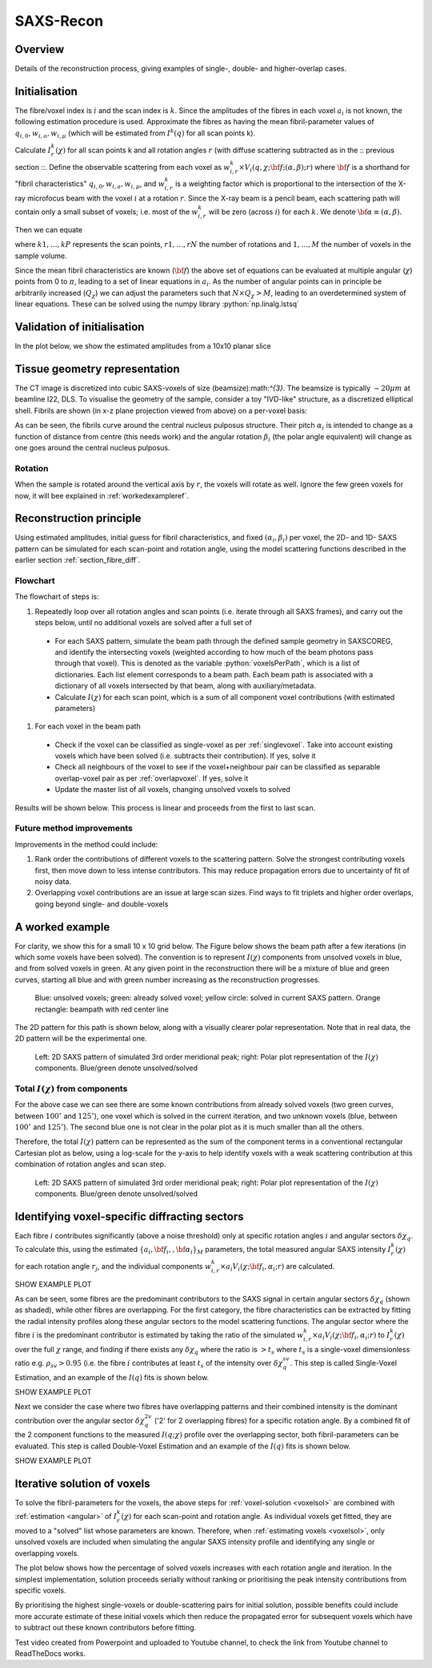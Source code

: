 .. role:: python(code)
  :language: python
  :class: highlight

SAXS-Recon
============

.. _Overview:

Overview
------------
Details of the reconstruction process, giving examples of single-, double- and higher-overlap cases.

.. _initial:

Initialisation
---------------
The fibre/voxel index is :math:`i` and the scan index is :math:`k`. Since the amplitudes of the fibres in each voxel :math:`a_{i}` is not known, the following estimation procedure is used. Approximate the fibres as having the mean fibril-parameter values of :math:`q_{i,0},w_{i,a},w_{i,\mu}` (which will be estimated from :math:`I^{k}(q)` for all scan points k). 

Calculate :math:`I^{k}_{r}(\chi)` for all scan points k and all rotation angles :math:`r` (with diffuse scattering subtracted as in the :: previous section ::. Define the observable scattering from each voxel as :math:`w_{i,r}^{k} \times V_{i}(q,\chi;{\bf{f}};(\alpha,\beta);r)` where :math:`\bf{f}` is a shorthand for "fibril characteristics" :math:`q_{i,0},w_{i,a},w_{i,\mu}`, and :math:`w_{i,r}^{k}` is a weighting factor which is proportional to the intersection of the X-ray microfocus beam with the voxel :math:`i` at a rotation :math:`r`. Since the X-ray beam is a pencil beam, each scattering path will contain only a small subset of voxels; i.e. most of the :math:`w_{i,r}^{k}` will be zero (across :math:`i`) for each :math:`k`. We denote :math:`\bf{\alpha}\equiv(\alpha,\beta).`

Then we can equate 

.. math::
   :nowrap:

   \begin{eqnarray}
      I^{k1}_{r1}(\chi)    & = & w_{1,r1}^{k1} \times a_{1} V_{1}(\chi;{\bf{f_{1},\alpha_{1}}};r1) + \ldots + w_{M,r1}^{k1} \times a_{M} V_{M}(\chi;{\bf{f_{M},\alpha_{M}}};r1)\\
      I^{k2}_{r1}(\chi)    & = & w_{1,r1}^{k2} \times a_{1} V_{1}(\chi;{\bf{f_{1},\alpha_{1}}};r1) + \ldots + w_{M,r1}^{k2} \times a_{M} V_{M}(\chi;{\bf{f_{M},\alpha_{M}}};r1)\\
      I^{k3}_{r1}(\chi)    & = & \ldots \\
      I^{kP}_{rN}(\chi)    & = & w_{1,rN}^{kP} \times a_{1} V_{1}(\chi;{\bf{f_{1},\alpha_{1}}};rN) + \ldots + w_{M,rN}^{kP} \times a_{M} V_{M}(\chi;{\bf{f_{M},\alpha_{M}}};rN)
   \end{eqnarray}

where :math:`k1,\ldots,kP` represents the scan points, :math:`r1,\ldots,rN` the number of rotations and :math:`1,\ldots,M` the number of voxels in the sample volume. 

Since the mean fibril characteristics are known (:math:`\bf{f}`) the above set of equations can be evaluated at multiple angular (:math:`\chi`) points from 0 to :math:`\pi`, leading to a set of linear equations in :math:`a_{i}`. As the number of angular points can in principle be arbitrarily increased (:math:`Q_{\chi}`) we can adjust the parameters such that :math:`N \times Q_{\chi} > M`, leading to an overdetermined system of linear equations. These can be solved using the numpy library :python:`np.linalg.lstsq` 

.. code-block:: python
   :linenos:

   import numpy as np
   """
   the equation works like
   1                2       3   ....   Nfibrils = I(chi1)
   a1*model(chi1) + a2*model(chi1) ... aN*model(chi1) = I(chi1)
   a1*model(chi2) + a2*model(chi2) ... aN*model(chi2) = I(chi2)
   .
   .
   .
   M = Nx*r*n_chi_svd
   a(M)*model(chiM) + a2*model(chiM) ... aN*model(chiM) = I(chiM)
   """
   """
   for chi_s_svd points (j: 0 to n_chi_svd-1)
   for each voxel in pdict, evaluate I(chi) and model weight at chi_s_svd points
   use mean values of q0, wa, wMu
   if the value is > threshold (e.g. 1% of max val) then 
   in matrix A, add model weight to "indx" column; "nxscan*n_chi_svd + j" row
   add it to the Ichi value at that point chi_s_svd; add to b_svd
   """
   ampval2=np.linalg.lstsq(a_svd_arr, b_svd_arr, rcond=None)[0]

.. _validationinitial:

Validation of initialisation
--------------------------------
In the plot below, we show the estimated amplitudes from a 10x10 planar slice

.. image:: pred_vs_actualAmps_labels.png
  :width: 400

.. _geometry:

Tissue geometry representation
--------------------------------
The CT image is discretized into cubic SAXS-voxels of size (beamsize):math:`^{3}`. The beamsize is typically :math:`\sim 20 \mu m` at beamline I22, DLS. To visualise the geometry of the sample, consider a toy "IVD-like" structure, as a discretized elliptical shell. Fibrils are shown (in x-z plane projection viewed from above) on a per-voxel basis:

.. image:: figures-saxsrecon/190124_modelIVD_top.png
  :width: 700

As can be seen, the fibrils curve around the central nucleus pulposus structure. Their pitch :math:`\alpha_{i}` is intended to change as a function of distance from centre (this needs work) and the angular rotation :math:`\beta_{i}` (the polar angle equivalent) will change as one goes around the central nucleus pulposus.

Rotation
^^^^^^^^^^^
When the sample is rotated around the vertical axis by :math:`r`, the voxels will rotate as well. Ignore the few green voxels for now, it will bee explained in :ref:`workedexampleref`.

.. image:: figures-saxsrecon/200124_sampleGeometryRotn.png
  :width: 700


Reconstruction principle
-----------------------------------------------
Using estimated amplitudes, initial guess for fibril characteristics, and fixed :math:`(\alpha_{i},\beta_{i})` per voxel, the 2D- and 1D- SAXS pattern can be simulated for each scan-point and rotation angle, using the model scattering functions described in the earlier section :ref:`section_fibre_diff`. 


Flowchart
^^^^^^^^^^^
The flowchart of steps is:

#. Repeatedly loop over all rotation angles and scan points (i.e. iterate through all SAXS frames), and carry out the steps below, until no additional voxels are solved after a full set of 
  * For each SAXS pattern, simulate the beam path through  the defined sample geometry in SAXSCOREG, and identify the intersecting voxels (weighted according to how much of the beam photons pass through that voxel). This is denoted as the variable :python:`voxelsPerPath`, which is a list of dictionaries. Each list element corresponds to a beam path. Each beam path is associated with a dictionary of all voxels intersected by that beam, along with auxiliary/metadata. 
  * Calculate :math:`I(\chi)` for each scan point, which is a sum of all component voxel contributions (with estimated parameters)
#. For each voxel in the beam path
  * Check if the voxel can be classified as single-voxel as per :ref:`singlevoxel`. Take into account existing voxels which have been solved (i.e. subtracts their contribution). If yes, solve it
  * Check all neighbours of the voxel to see if the voxel+neighbour pair can be classified as separable overlap-voxel pair as per :ref:`overlapvoxel`. If yes, solve it
  * Update the master list of all voxels, changing unsolved voxels to solved

Results will be shown below. This process is linear and proceeds from the first to last scan. 

Future method improvements
^^^^^^^^^^^^^^^^^^^^^^^^^^^^^^^^
Improvements in the method could include:

#. Rank order the contributions of different voxels to the scattering pattern. Solve the strongest contributing voxels first, then move down to less intense contributors. This may reduce propagation errors due to uncertainty of fit of noisy data.
#. Overlapping voxel contributions are an issue at large scan sizes. Find ways to fit triplets and higher order overlaps, going beyond single- and double-voxels

.. _workedexampleref:
A worked example
-----------------------------------------------

For clarity, we show this for a small 10 x 10 grid below. The Figure below shows the beam path after a few iterations (in which some voxels have been solved). The convention is to represent :math:`I(\chi)` components from unsolved voxels in blue, and from solved voxels in green. At any given point in the reconstruction there will be a mixture of blue and green curves, starting all blue and with green number increasing as the reconstruction progresses.  

.. figure:: figures-saxsrecon/190124_small_IVD_top.png
  :width: 400

  ..

  Blue: unsolved voxels; green: already solved voxel; yellow circle: solved in current SAXS pattern. Orange rectangle: beampath with red center line

The 2D pattern for this path is shown below, along with a visually clearer polar representation. Note that in real data, the 2D pattern will be the experimental one. 

.. figure:: figures-saxsrecon/190124_2DSAXS_PolarPlot.png
  :width: 700

  ..

  Left: 2D SAXS pattern of simulated 3rd order meridional peak; right: Polar plot representation of the :math:`I(\chi)` components. Blue/green denote unsolved/solved

Total :math:`I(\chi)` from components
^^^^^^^^^^^^^^^^^^^^^^^^^^^^^^^^^^^^^^^^^^^^
For the above case we can see there are some known contributions from already solved voxels (two green curves, between :math:`100^{\circ}` and :math:`125^{\circ}`), one voxel which is solved in the current iteration, and two unknown voxels (blue, between :math:`100^{\circ}` and :math:`125^{\circ}`). The second blue one is not clear in the polar plot as it is much smaller than all the others. 

Therefore, the total :math:`I(\chi)` pattern can be represented as the sum of the component terms in a conventional rectangular Cartesian plot as below, using a log-scale for the y-axis to help identify voxels with a weak scattering contribution at this combination of rotation angles and scan step. 

.. figure:: figures-saxsrecon/190124_logIchi.png
  :width: 700

  ..

  Left: 2D SAXS pattern of simulated 3rd order meridional peak; right: Polar plot representation of the :math:`I(\chi)` components. Blue/green denote unsolved/solved


.. _singlevoxel:

Identifying voxel-specific diffracting sectors
-----------------------------------------------
Each fibre :math:`i` contributes significantly (above a noise threshold) only at specific rotation angles :math:`i` and angular sectors :math:`\delta \chi_q`. To calculate this, using the estimated :math:`\{a_{i},\bf{f}_{i},,\bf{\alpha}_{i}\}_{M}` parameters, the total measured angular SAXS intensity :math:`I^{k}_{r}(\chi)` for each rotation angle :math:`r_{j}`, and the individual components :math:`w_{i,r}^{k} \times a_{i} V_{i}(\chi;{\bf{f_{i},\alpha_{i}}};r)` are calculated. 

SHOW EXAMPLE PLOT

As can be seen, some fibres are the predominant contributors to the SAXS signal in certain angular sectors :math:`\delta \chi_q` (shown as shaded), while other fibres are overlapping. For the first category, the fibre characteristics can be extracted by fitting the radial intensity profiles along these angular sectors to the model scattering functions. The angular sector where the fibre :math:`i` is the predominant contributor is estimated by taking the ratio of the simulated :math:`w_{i,r}^{k} \times a_{i} V_{i}(\chi;{\bf{f_{i},\alpha_{i}}};r)` to :math:`I^{k}_{r}(\chi)` over the full :math:`\chi` range, and finding if there exists any :math:`\delta \chi_q` where the ratio is :math:`>t_{s}` where :math:`t_{s}` is a single-voxel dimensionless ratio e.g. :math:`\rho_{sv}> 0.95` (i.e. the fibre :math:`i` contributes at least :math:`t_{s}` of the intensity over :math:`\delta \chi_q^{sv}`. This step is called Single-Voxel Estimation, and an example of the :math:`I(q)` fits is shown below. 

SHOW EXAMPLE PLOT

.. _overlapvoxel:

Next we consider the case where two fibres have overlapping patterns and their combined intensity is the dominant contribution over the angular sector :math:`\delta \chi_q^{2v}` ('2' for 2 overlapping fibres) for a specific rotation angle. By a combined fit of the 2 component functions to the measured :math:`I(q;\chi)` profile over the overlapping sector, both fibril-parameters can be evaluated. This step is called Double-Voxel Estimation and an example of the :math:`I(q)` fits is shown below.

SHOW EXAMPLE PLOT
 
.. _algorithm:

Iterative solution of voxels
-----------------------------------------------

To solve the fibril-parameters for the voxels, the above steps for :ref:`voxel-solution <voxelsol>` are combined with :ref:`estimation <angular>` of :math:`I^{k}_{r}(\chi)` for each scan-point and rotation angle. As individual voxels get fitted, they are moved to a "solved" list whose parameters are known. Therefore, when :ref:`estimating voxels <voxelsol>`, only unsolved voxels are included when simulating the angular SAXS intensity profile and identifying any single or overlapping voxels. 

The plot below shows how the percentage of solved voxels increases with each rotation angle and iteration. In the simplest implementation, solution proceeds serially without ranking or prioritising the peak intensity contributions from specific voxels. 

By prioritising the highest single-voxels or double-scattering pairs for initial solution, possible benefits could include more accurate estimate of these initial voxels which then reduce the propagated error for subsequent voxels which have to subtract out these known contributors before fitting.

Test video created from Powerpoint and uploaded to Youtube channel, to check the link from Youtube channel to ReadTheDocs works.

.. raw:: html

    <div style="position: relative; padding-bottom: 56.25%; height: 0; overflow: hidden; max-width: 100%; height: auto;">
        <iframe src="https://www.youtube.com/embed/zj4rlZujZsk?si=7O6vDjid2SV6LrGH" frameborder="0" allowfullscreen style="position: absolute; top: 0; left: 0; width: 75%; height: 75%;"></iframe>
    </div>

